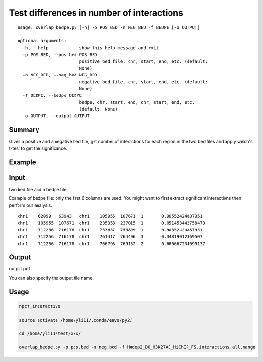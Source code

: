 Test differences in number of interactions
================


::


	usage: overlap_bedpe.py [-h] -p POS_BED -n NEG_BED -f BEDPE [-o OUTPUT]

	optional arguments:
	  -h, --help            show this help message and exit
	  -p POS_BED, --pos_bed POS_BED
	                        positive bed file, chr, start, end, etc. (default:
	                        None)
	  -n NEG_BED, --neg_bed NEG_BED
	                        negative bed file, chr, start, end, etc. (default:
	                        None)
	  -f BEDPE, --bedpe BEDPE
	                        bedpe, chr, start, end, chr, start, end, etc.
	                        (default: None)
	  -o OUTPUT, --output OUTPUT




Summary
^^^^^^^

Given a positive and a negative bed file, get number of interactions for each region in the two bed files and apply welch's t-test to get the significance.


Example
^^^^^^^

.. image:: ../../images/test_bedpe.png
	:align: center
	:scale: 80 %

Input
^^^^^

two bed file and a bedpe file.

Example of bedpe file: only the first 6 columns are used. You might want to first extract significant interactions then perform our analysis.

::

	chr1	62099	63943	chr1	105955	107671	1	0.90552424887951
	chr1	105955	107671	chr1	235358	237015	1	0.051453442758473
	chr1	712256	716178	chr1	753657	755899	1	0.90552424887951
	chr1	712256	716178	chr1	761417	764406	3	0.34819012369507
	chr1	712256	716178	chr1	766795	769182	2	0.660667234099137


Output
^^^^^^

output.pdf

You can also specify the output file name.

Usage
^^^^^


.. code:: bash

	hpcf_interactive

	source activate /home/yli11/.conda/envs/py2/

	cd /home/yli11/test/xxx/

	overlap_bedpe.py -p pos.bed -n neg.bed -f Hudep2_D0_H3K27AC_HiChIP_FS.interactions.all.mango
	





